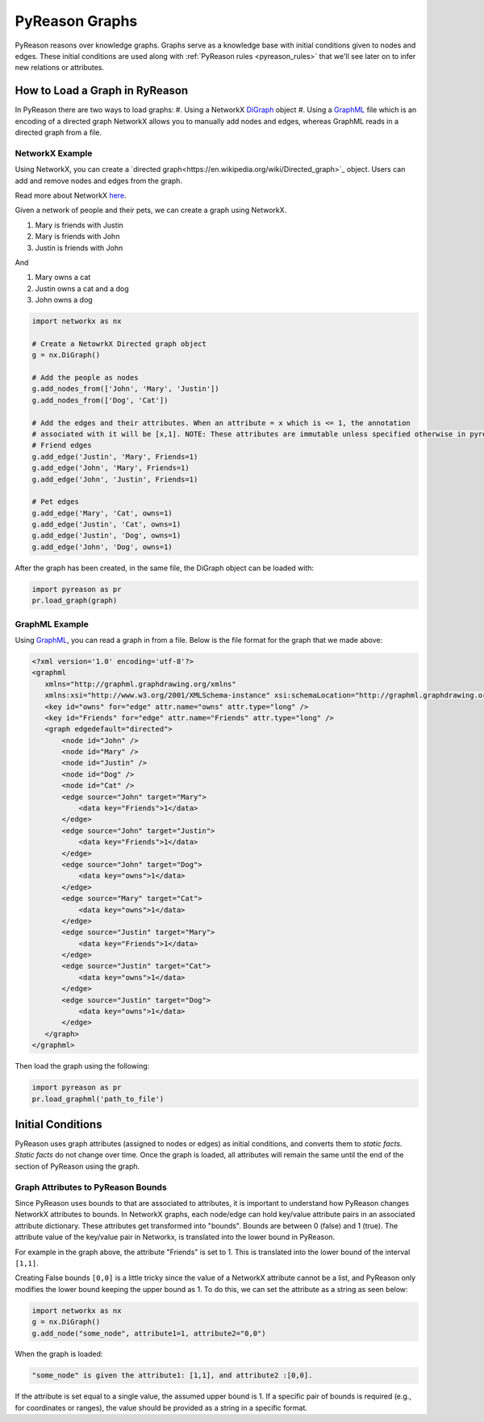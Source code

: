 PyReason Graphs
===============
PyReason reasons over knowledge graphs. Graphs serve as a knowledge base with initial conditions given to nodes and edges.
These initial conditions are used along with :ref:`PyReason rules <pyreason_rules>` that we'll see later on to infer new relations or attributes.


How to Load a Graph in RyReason
-------------------------------
In PyReason there are two ways to load graphs:
#. Using a NetworkX `DiGraph <https://networkx.org/documentation/stable/reference/classes/digraph.html>`_ object
#. Using a `GraphML <https://networkx.org/documentation/stable/reference/readwrite/graphml.html>`_ file which is an encoding of a directed graph
NetworkX allows you to manually add nodes and edges, whereas GraphML reads in a directed graph from a file.


NetworkX Example
~~~~~~~~~~~~~~~~
Using NetworkX, you can create a `directed graph<https://en.wikipedia.org/wiki/Directed_graph>`_ object. Users can add and remove nodes and edges from the graph.

Read more about NetworkX `here <https://networkx.org/>`_.

Given a network of people and their pets, we can create a graph using NetworkX.

#. Mary is friends with Justin
#. Mary is friends with John
#. Justin is friends with John

And

#. Mary owns a cat
#. Justin owns a cat and a dog
#. John owns a dog

.. code:: python

    import networkx as nx

    # Create a NetowrkX Directed graph object
    g = nx.DiGraph()

    # Add the people as nodes
    g.add_nodes_from(['John', 'Mary', 'Justin'])
    g.add_nodes_from(['Dog', 'Cat'])

    # Add the edges and their attributes. When an attribute = x which is <= 1, the annotation
    # associated with it will be [x,1]. NOTE: These attributes are immutable unless specified otherwise in pyreason settings
    # Friend edges
    g.add_edge('Justin', 'Mary', Friends=1)
    g.add_edge('John', 'Mary', Friends=1)
    g.add_edge('John', 'Justin', Friends=1)

    # Pet edges
    g.add_edge('Mary', 'Cat', owns=1)
    g.add_edge('Justin', 'Cat', owns=1)
    g.add_edge('Justin', 'Dog', owns=1)
    g.add_edge('John', 'Dog', owns=1)
   
After the graph has been created, in the same file, the DiGraph object can be loaded with:

.. code:: python

    import pyreason as pr
    pr.load_graph(graph)



GraphML Example
~~~~~~~~~~~~~~~~
Using `GraphML <https://en.wikipedia.org/wiki/GraphML>`_, you can read a graph in from a file. Below is the file format for the graph that we made above:

.. code:: xml

    <?xml version='1.0' encoding='utf-8'?>
    <graphml
       xmlns="http://graphml.graphdrawing.org/xmlns"
       xmlns:xsi="http://www.w3.org/2001/XMLSchema-instance" xsi:schemaLocation="http://graphml.graphdrawing.org/xmlns http://graphml.graphdrawing.org/xmlns/1.0/graphml.xsd">
       <key id="owns" for="edge" attr.name="owns" attr.type="long" />
       <key id="Friends" for="edge" attr.name="Friends" attr.type="long" />
       <graph edgedefault="directed">
           <node id="John" />
           <node id="Mary" />
           <node id="Justin" />
           <node id="Dog" />
           <node id="Cat" />
           <edge source="John" target="Mary">
               <data key="Friends">1</data>
           </edge>
           <edge source="John" target="Justin">
               <data key="Friends">1</data>
           </edge>
           <edge source="John" target="Dog">
               <data key="owns">1</data>
           </edge>
           <edge source="Mary" target="Cat">
               <data key="owns">1</data>
           </edge>
           <edge source="Justin" target="Mary">
               <data key="Friends">1</data>
           </edge>
           <edge source="Justin" target="Cat">
               <data key="owns">1</data>
           </edge>
           <edge source="Justin" target="Dog">
               <data key="owns">1</data>
           </edge>
       </graph>
    </graphml>

Then load the graph using the following:

.. code:: python

    import pyreason as pr
    pr.load_graphml('path_to_file')


Initial Conditions
------------------
PyReason uses graph attributes (assigned to nodes or edges) as initial conditions, and converts them to *static facts*. *Static facts* do not change over time.
Once the graph is loaded, all attributes will remain the same until the end of the section of PyReason using the graph. 


Graph Attributes to PyReason Bounds
~~~~~~~~~~~~~~~~~~~~
Since PyReason uses bounds to that are associated to attributes, it is important to understand how PyReason changes NetworkX attributes to bounds.
In NetworkX graphs, each node/edge can hold key/value attribute pairs in an associated attribute dictionary. These attributes get transformed into "bounds".
Bounds are between 0 (false) and 1 (true).  The attribute value of the key/value pair in Networkx, is translated into the lower bound in PyReason.

For example in the graph above, the attribute "Friends" is set to 1. This is translated into the lower bound of the interval ``[1,1]``.

Creating False bounds ``[0,0]`` is a little tricky since the value of a NetworkX attribute cannot be a list, and PyReason only modifies the
lower bound keeping the upper bound as 1. To do this, we can set the attribute as a string as seen below:

.. code:: python

    import networkx as nx
    g = nx.DiGraph()
    g.add_node("some_node", attribute1=1, attribute2="0,0")


When the graph is loaded: 

.. code:: text

    "some_node" is given the attribute1: [1,1], and attribute2 :[0,0].

If the attribute is set equal to a single value, the assumed upper bound is 1. If a specific pair of bounds is required (e.g., for coordinates or ranges), the value should be provided as a string in a specific format.
